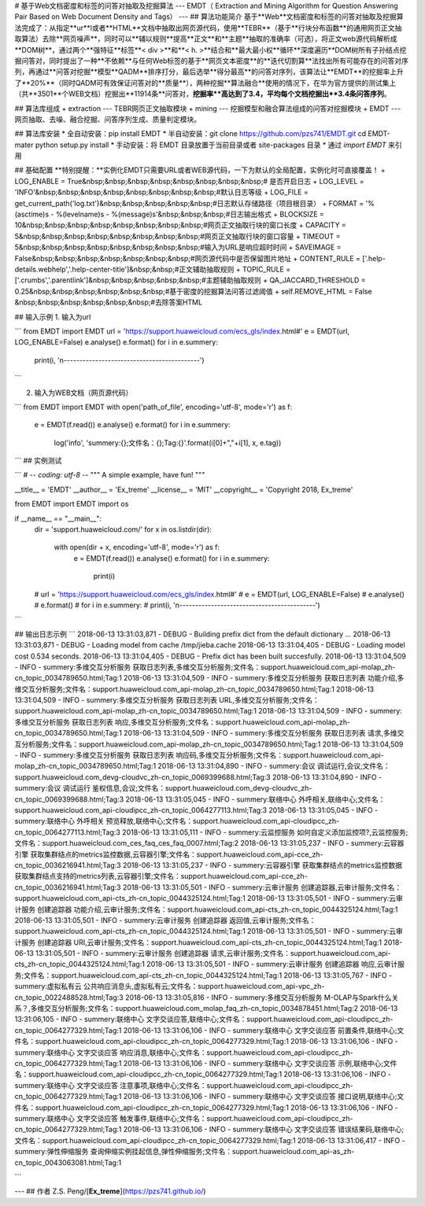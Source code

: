 # 基于Web文档密度和标签的问答对抽取及挖掘算法 
---
EMDT（ Extraction and Mining Algorithm for Question Answering Pair Based on Web Document Density and Tags）
---
## 算法功能简介
基于**Web**文档密度和标签的问答对抽取及挖掘算法完成了：从指定**ur**l或者**HTML**文档中抽取出网页源代码，使用**TEBR**（基于**行块分布函数**的通用网页正文抽取算法）去除**网页噪声**，同时可以**辅以规则**提高**正文**和**主题**抽取的准确率（可选），将正文web源代码解析成**DOM树**，通过两个**强特征**标签**< div >**和**< h. >**结合和**最大最小权**循环**深度遍历**DOM树所有子孙结点挖掘问答对，同时提出了一种**不依赖**与任何Web标签的基于**网页文本密度**的**迭代切割算**法找出所有可能存在的问答对序列，再通过**问答对挖掘**模型**QADM**排序打分，最后选举**得分最高**的问答对序列，该算法让**EMDT**的挖掘率上升了**20%**（同时QADM可有效保证问答对的**质量**），两种挖掘**算法融合**使用的情况下，在华为官方提供的测试集上（共**3501**个WEB文档）挖掘出**11914条**问答对，**挖掘率**高达到了3.4，平均每个文档挖掘出**3.4条问答序列**。

## 算法库组成
+ extraction --- TEBR网页正文抽取模块
+ mining --- 挖掘模型和融合算法组成的问答对挖掘模块
+ EMDT --- 网页抽取、去噪、融合挖掘、问答序列生成、质量判定模块。

## 算法库安装
* 全自动安装：pip install EMDT
* 半自动安装：git clone https://github.com/pzs741/EMDT.git 
cd EMDT-mater
python setup.py install
* 手动安装：将 EMDT 目录放置于当前目录或者 site-packages 目录
* 通过 `import EMDT` 来引用

## 基础配置
**特别提醒：**实例化EMDT只需要URL或者WEB源代码，一下为默认的全局配置，实例化时可直接覆盖！
+ LOG_ENABLE = True&nbsp;&nbsp;&nbsp;&nbsp;&nbsp;&nbsp;&nbsp;&nbsp;# 是否开启日志
+ LOG_LEVEL  = 'INFO'&nbsp;&nbsp;&nbsp;&nbsp;&nbsp;&nbsp;&nbsp;&nbsp;#默认日志等级
+ LOG_FILE = get_current_path('log.txt')&nbsp;&nbsp;&nbsp;&nbsp;&nbsp;#日志默认存储路径（项目根目录）
+ FORMAT = '%(asctime)s - %(levelname)s - %(message)s'&nbsp;&nbsp;&nbsp;#日志输出格式
+ BLOCKSIZE = 10&nbsp;&nbsp;&nbsp;&nbsp;&nbsp;&nbsp;&nbsp;&nbsp;#网页正文抽取行块的窗口长度
+ CAPACITY = 5&nbsp;&nbsp;&nbsp;&nbsp;&nbsp;&nbsp;&nbsp;&nbsp;#网页正文抽取行块的窗口容量
+ TIMEOUT = 5&nbsp;&nbsp;&nbsp;&nbsp;&nbsp;&nbsp;&nbsp;&nbsp;#输入为URL是响应超时时间
+ SAVEIMAGE = False&nbsp;&nbsp;&nbsp;&nbsp;&nbsp;&nbsp;&nbsp;#网页源代码中是否保留图片地址
+ CONTENT_RULE = ['.help-details.webhelp','.help-center-title']&nbsp;&nbsp;#正文辅助抽取规则
+ TOPIC_RULE = ['.crumbs','.parentlink']&nbsp;&nbsp;&nbsp;&nbsp;&nbsp;#主题辅助抽取规则
+ QA_JACCARD_THRESHOLD = 0.25&nbsp;&nbsp;&nbsp;&nbsp;&nbsp;&nbsp;#基于密度的挖掘算法问答过滤阈值
+ self.REMOVE_HTML = False  &nbsp;&nbsp;&nbsp;&nbsp;&nbsp;&nbsp;#去除答案HTML

## 输入示例
1. 输入为url

```
from EMDT import EMDT
url = 'https://support.huaweicloud.com/ecs_gls/index.html#'
e = EMDT(url, LOG_ENABLE=False)
e.analyse()
e.format()
for i in e.summery:
    print(i, '\n-------------------------------------------')
```

2. 输入为WEB文档（网页源代码）

```
from EMDT import EMDT
with open('path_of_file', encoding='utf-8', mode='r') as f:
    e = EMDT(f.read())
    e.analyse()
    e.format()
    for i in e.summery:
        log('info', 'summery:{};文件名：{};Tag:{}'.format(i[0]+","+i[1], x, e.tag))
```
## 实例测试

```
# -*- coding: utf-8 -*-
"""
A simple example, have fun!
"""

__title__ = 'EMDT'
__author__ = 'Ex_treme'
__license__ = 'MIT'
__copyright__ = 'Copyright 2018, Ex_treme'

from EMDT import EMDT
import os

if __name__ == "__main__":
    dir = 'support.huaweicloud.com/'
    for x in os.listdir(dir):
        with open(dir + x, encoding='utf-8', mode='r') as f:
            e = EMDT(f.read())
            e.analyse()
            e.format()
            for i in e.summery:
                print(i)

    # url = 'https://support.huaweicloud.com/ecs_gls/index.html#'
    # e = EMDT(url, LOG_ENABLE=False)
    # e.analyse()
    # e.format()
    # for i in e.summery:
    #     print(i, '\n-------------------------------------------')
```


## 输出日志示例
```
2018-06-13 13:31:03,871 - DEBUG - Building prefix dict from the default dictionary ...
2018-06-13 13:31:03,871 - DEBUG - Loading model from cache /tmp/jieba.cache
2018-06-13 13:31:04,405 - DEBUG - Loading model cost 0.534 seconds.
2018-06-13 13:31:04,405 - DEBUG - Prefix dict has been built succesfully.
2018-06-13 13:31:04,509 - INFO - summery:多维交互分析服务 获取日志列表,多维交互分析服务;文件名：support.huaweicloud.com_api-molap_zh-cn_topic_0034789650.html;Tag:1
2018-06-13 13:31:04,509 - INFO - summery:多维交互分析服务 获取日志列表 功能介绍,多维交互分析服务;文件名：support.huaweicloud.com_api-molap_zh-cn_topic_0034789650.html;Tag:1
2018-06-13 13:31:04,509 - INFO - summery:多维交互分析服务 获取日志列表 URL,多维交互分析服务;文件名：support.huaweicloud.com_api-molap_zh-cn_topic_0034789650.html;Tag:1
2018-06-13 13:31:04,509 - INFO - summery:多维交互分析服务 获取日志列表 响应,多维交互分析服务;文件名：support.huaweicloud.com_api-molap_zh-cn_topic_0034789650.html;Tag:1
2018-06-13 13:31:04,509 - INFO - summery:多维交互分析服务 获取日志列表 请求,多维交互分析服务;文件名：support.huaweicloud.com_api-molap_zh-cn_topic_0034789650.html;Tag:1
2018-06-13 13:31:04,509 - INFO - summery:多维交互分析服务 获取日志列表 响应码,多维交互分析服务;文件名：support.huaweicloud.com_api-molap_zh-cn_topic_0034789650.html;Tag:1
2018-06-13 13:31:04,890 - INFO - summery:会议 调试运行,会议;文件名：support.huaweicloud.com_devg-cloudvc_zh-cn_topic_0069399688.html;Tag:3
2018-06-13 13:31:04,890 - INFO - summery:会议 调试运行 鉴权信息,会议;文件名：support.huaweicloud.com_devg-cloudvc_zh-cn_topic_0069399688.html;Tag:3
2018-06-13 13:31:05,045 - INFO - summery:联络中心 外呼相关,联络中心;文件名：support.huaweicloud.com_api-cloudipcc_zh-cn_topic_0064277113.html;Tag:3
2018-06-13 13:31:05,045 - INFO - summery:联络中心 外呼相关 预览释放,联络中心;文件名：support.huaweicloud.com_api-cloudipcc_zh-cn_topic_0064277113.html;Tag:3
2018-06-13 13:31:05,111 - INFO - summery:云监控服务 如何自定义添加监控项?,云监控服务;文件名：support.huaweicloud.com_ces_faq_ces_faq_0007.html;Tag:2
2018-06-13 13:31:05,237 - INFO - summery:云容器引擎 获取集群结点的metrics监控数据,云容器引擎;文件名：support.huaweicloud.com_api-cce_zh-cn_topic_0036216941.html;Tag:3
2018-06-13 13:31:05,237 - INFO - summery:云容器引擎 获取集群结点的metrics监控数据 获取集群结点支持的metrics列表,云容器引擎;文件名：support.huaweicloud.com_api-cce_zh-cn_topic_0036216941.html;Tag:3
2018-06-13 13:31:05,501 - INFO - summery:云审计服务 创建追踪器,云审计服务;文件名：support.huaweicloud.com_api-cts_zh-cn_topic_0044325124.html;Tag:1
2018-06-13 13:31:05,501 - INFO - summery:云审计服务 创建追踪器 功能介绍,云审计服务;文件名：support.huaweicloud.com_api-cts_zh-cn_topic_0044325124.html;Tag:1
2018-06-13 13:31:05,501 - INFO - summery:云审计服务 创建追踪器 返回值,云审计服务;文件名：support.huaweicloud.com_api-cts_zh-cn_topic_0044325124.html;Tag:1
2018-06-13 13:31:05,501 - INFO - summery:云审计服务 创建追踪器 URI,云审计服务;文件名：support.huaweicloud.com_api-cts_zh-cn_topic_0044325124.html;Tag:1
2018-06-13 13:31:05,501 - INFO - summery:云审计服务 创建追踪器 请求,云审计服务;文件名：support.huaweicloud.com_api-cts_zh-cn_topic_0044325124.html;Tag:1
2018-06-13 13:31:05,501 - INFO - summery:云审计服务 创建追踪器 响应,云审计服务;文件名：support.huaweicloud.com_api-cts_zh-cn_topic_0044325124.html;Tag:1
2018-06-13 13:31:05,767 - INFO - summery:虚拟私有云 公共响应消息头,虚拟私有云;文件名：support.huaweicloud.com_api-vpc_zh-cn_topic_0022488528.html;Tag:3
2018-06-13 13:31:05,816 - INFO - summery:多维交互分析服务 M-OLAP与Spark什么关系？,多维交互分析服务;文件名：support.huaweicloud.com_molap_faq_zh-cn_topic_0034878451.html;Tag:2
2018-06-13 13:31:06,105 - INFO - summery:联络中心 文字交谈应答,联络中心;文件名：support.huaweicloud.com_api-cloudipcc_zh-cn_topic_0064277329.html;Tag:1
2018-06-13 13:31:06,106 - INFO - summery:联络中心 文字交谈应答 前置条件,联络中心;文件名：support.huaweicloud.com_api-cloudipcc_zh-cn_topic_0064277329.html;Tag:1
2018-06-13 13:31:06,106 - INFO - summery:联络中心 文字交谈应答 响应消息,联络中心;文件名：support.huaweicloud.com_api-cloudipcc_zh-cn_topic_0064277329.html;Tag:1
2018-06-13 13:31:06,106 - INFO - summery:联络中心 文字交谈应答 示例,联络中心;文件名：support.huaweicloud.com_api-cloudipcc_zh-cn_topic_0064277329.html;Tag:1
2018-06-13 13:31:06,106 - INFO - summery:联络中心 文字交谈应答 注意事项,联络中心;文件名：support.huaweicloud.com_api-cloudipcc_zh-cn_topic_0064277329.html;Tag:1
2018-06-13 13:31:06,106 - INFO - summery:联络中心 文字交谈应答 接口说明,联络中心;文件名：support.huaweicloud.com_api-cloudipcc_zh-cn_topic_0064277329.html;Tag:1
2018-06-13 13:31:06,106 - INFO - summery:联络中心 文字交谈应答 触发事件,联络中心;文件名：support.huaweicloud.com_api-cloudipcc_zh-cn_topic_0064277329.html;Tag:1
2018-06-13 13:31:06,106 - INFO - summery:联络中心 文字交谈应答 错误结果码,联络中心;文件名：support.huaweicloud.com_api-cloudipcc_zh-cn_topic_0064277329.html;Tag:1
2018-06-13 13:31:06,417 - INFO - summery:弹性伸缩服务 查询伸缩实例挂起信息,弹性伸缩服务;文件名：support.huaweicloud.com_api-as_zh-cn_topic_0043063081.html;Tag:1

```

---
## 作者
Z.S. Peng/[**Ex_treme**](https://pzs741.github.io/)




